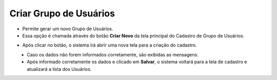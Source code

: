 Criar Grupo de Usuários
#######################
- Permite gerar um novo Grupo de Usuários.

- Essa opção é chamada através do botão **Criar Novo** da tela principal do Cadastro de Grupo de Usuários.

|imagem1|

- Após clicar no botão, o sistema irá abrir uma nova tela para a criação do cadastro.

|imagem3|
   * Caso os dados não forem informados corretamente, são exibidas as mensagens.

|imagem4|
   * Após informado corretamente os dados e clicado em **Salvar**, o sistema voltará para a tela de cadastro e atualizará a lista dos Usuários.

.. |imagem1| image:: imagens/Grupos_Usuarios_1.png

.. |imagem3| image:: imagens/Grupos_Usuarios_3.png

.. |imagem4| image:: imagens/Grupos_Usuarios_4.png

